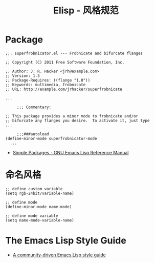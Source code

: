 #+TITLE:      Elisp - 风格规范

* 目录                                                    :TOC_4_gh:noexport:
- [[#package][Package]]
- [[#命名风格][命名风格]]
- [[#the-emacs-lisp-style-guide][The Emacs Lisp Style Guide]]

* Package
  #+BEGIN_SRC elisp
    ;;; superfrobnicator.el --- Frobnicate and bifurcate flanges

    ;; Copyright (C) 2011 Free Software Foundation, Inc.

    ;; Author: J. R. Hacker <jrh@example.com>
    ;; Version: 1.3
    ;; Package-Requires: ((flange "1.0"))
    ;; Keywords: multimedia, frobnicate
    ;; URL: http://example.com/jrhacker/superfrobnicate

    ...

         ;;; Commentary:

    ;; This package provides a minor mode to frobnicate and/or
    ;; bifurcate any flanges you desire.  To activate it, just type
    ...

         ;;;###autoload
    (define-minor-mode superfrobnicator-mode
      ...
  #+END_SRC

  + [[https://www.gnu.org/software/emacs/manual/html_node/elisp/Simple-Packages.html][Simple Packages - GNU Emacs Lisp Reference Manual]]

* 命名风格  
  #+BEGIN_SRC elisp
    ;; define custom variable
    (setq rgb-24bit/variable-name)

    ;; define mode
    (define-minor-mode name-mode)

    ;; define mode variable
    (setq name-mode-variable-name)
  #+END_SRC

* The Emacs Lisp Style Guide
  + [[https://github.com/bbatsov/emacs-lisp-style-guide][A community-driven Emacs Lisp style guide]]

